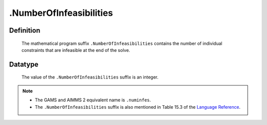.. _.NumberOfInfeasibilities:

.NumberOfInfeasibilities
========================

Definition
----------

    The mathematical program suffix ``.NumberOfInfeasibilities`` contains
    the number of individual constraints that are infeasible at the end of
    the solve.

Datatype
--------

    The value of the ``.NumberOfInfeasibilities`` suffix is an integer.

.. note::

    -  The GAMS and AIMMS 2 equivalent name is ``.numinfes``.

    -  The ``.NumberOfInfeasibilities`` suffix is also mentioned in Table
       15.3 of the `Language Reference <https://documentation.aimms.com/_downloads/AIMMS_ref.pdf>`__.
